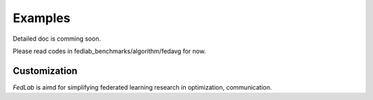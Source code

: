 .. _examples:

Examples
=======================

Detailed doc is comming soon.

Please read codes in fedlab_benchmarks/algorithm/fedavg for now.

Customization
^^^^^^^^^^^^^^

`FedLab` is aimd for simplifying federated learning research in optimization, communication. 
